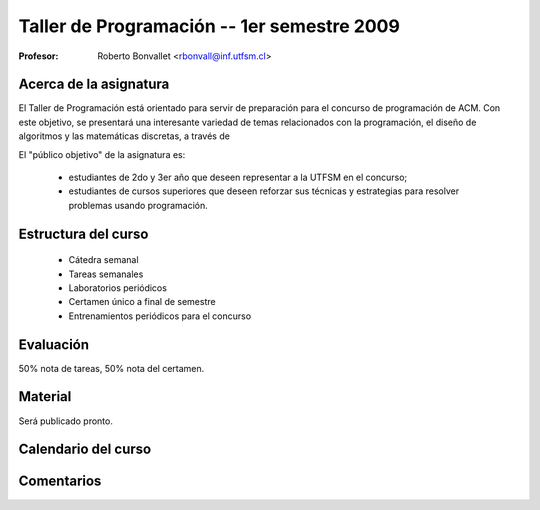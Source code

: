 Taller de Programación -- 1er semestre 2009
===========================================

:Profesor: Roberto Bonvallet <rbonvall@inf.utfsm.cl>

Acerca de la asignatura
-----------------------
El Taller de Programación está orientado para servir de preparación para el
concurso de programación de ACM.  Con este objetivo, se presentará una
interesante variedad de temas relacionados con la programación, el diseño de
algoritmos y las matemáticas discretas, a través de 

El "público objetivo" de la asignatura es:

  * estudiantes de 2do y 3er año que deseen representar a la UTFSM en el concurso;
  * estudiantes de cursos superiores que deseen reforzar sus técnicas y
    estrategias para resolver problemas usando programación.


Estructura del curso
--------------------
  
  * Cátedra semanal
  * Tareas semanales
  * Laboratorios periódicos
  * Certamen único a final de semestre
  * Entrenamientos periódicos para el concurso


Evaluación
----------
50% nota de tareas, 50% nota del certamen.

Material
--------
Será publicado pronto.

Calendario del curso
--------------------
.. raw:: html

    <iframe src="//www.google.com/calendar/embed?showTitle=0&amp;showPrint=0&amp;showCalendars=0&amp;showTz=0&amp;mode=AGENDA&amp;height=250&amp;wkst=2&amp;hl=es&amp;bgcolor=%23FFFFFF&amp;src=42p4bhurk5c7vv20ved0fgnm9o%40group.calendar.google.com&amp;color=%23B1440E&amp;ctz=America%2FSantiago" style=" border-width:0 " width="800" height="250" frameborder="0" scrolling="no"></iframe>

Comentarios
-----------
.. raw:: html

    <div id="disqus_thread"></div>
    <script type="text/javascript" src="http://disqus.com/forums/tallerprogra/embed.js"></script>
    <noscript><a href="http://tallerprogra.disqus.com/?url=ref">Comentarios.</a></noscript>
    <!--<a href="http://disqus.com" class="dsq-brlink">blog comments powered by <span class="logo-disqus">Disqus</span></a>-->

    <script type="text/javascript">
    //<![CDATA[
    (function() {
            var links = document.getElementsByTagName('a');
            var query = '?';
            for(var i = 0; i < links.length; i++) {
                if(links[i].href.indexOf('#disqus_thread') >= 0) {
                    query += 'url' + i + '=' + encodeURIComponent(links[i].href) + '&';
                }
            }
            document.write('<script charset="utf-8" type="text/javascript" src="http://disqus.com/forums/tallerprogra/get_num_replies.js' + query + '"></' + 'script>');
        })();
    //]]>
    </script>


